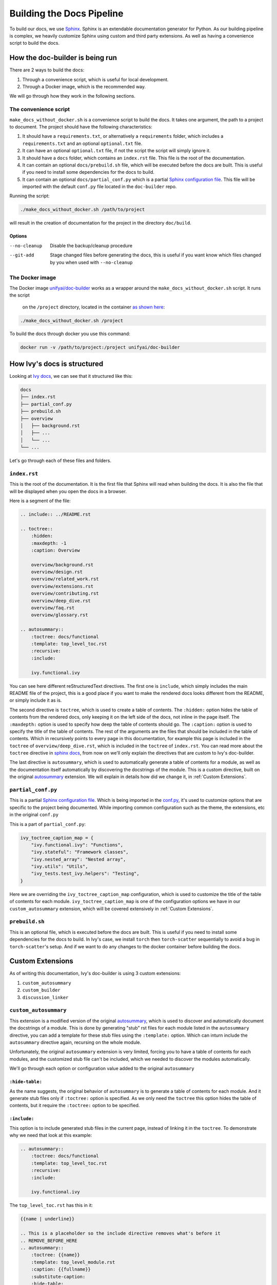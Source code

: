 Building the Docs Pipeline
==========================

.. _Sphinx: http://sphinx-doc.org/
.. _Sphinx configuration file: https://www.sphinx-doc.org/en/master/usage/configuration.html
.. _autosummary: https://www.sphinx-doc.org/en/master/usage/extensions/autosummary.html

To build our docs, we use `Sphinx`_. Sphinx is an extendable documentation generator
for Python. As our building pipeline is complex, we heavily customize Sphinx using 
custom and third party extensions. As well as having a convenience script to build
the docs.

How the doc-builder is being run
--------------------------------

There are 2 ways to build the docs:

1. Through a convenience script, which is useful for local development.
2. Through a Docker image, which is the recommended way.

We will go through how they work in the following sections.

The convenience script
~~~~~~~~~~~~~~~~~~~~~~

``make_docs_without_docker.sh`` is a convenience script to build the docs. It takes 
one argument, the path to a project to document. The project should have the following
characteristics:

1. It should have a ``requirements.txt``, or alternatively a ``requirements`` folder,
   which includes a ``requirements.txt`` and an optional ``optional.txt`` file.

2. It can have an optional ``optional.txt`` file, if not the script the script will
   simply ignore it.

3. It should have a ``docs`` folder, which contains an ``index.rst`` file. This file
   is the root of the documentation.

4. It can contain an optional ``docs/prebuild.sh`` file, which will be executed before
   the docs are built. This is useful if you need to install some dependencies for the
   docs to build.

5. It can contain an optional ``docs/partial_conf.py`` which is a partial `Sphinx
   configuration file`_.
   This file will be imported with the default ``conf.py`` file located in the 
   ``doc-builder`` repo.

Running the script:

.. code-block:: bash

    ./make_docs_without_docker.sh /path/to/project

will result in the creation of documentation for the project in the directory 
``doc/build``.

Options
"""""""

--no-cleanup    Disable the backup/cleanup procedure
--git-add       Stage changed files before generating the docs, this is useful if you
                    want know which files changed by you when used with ``--no-cleanup``

The Docker image
~~~~~~~~~~~~~~~~

The Docker image `unifyai/doc-builder <https://hub.docker.com/r/unifyai/doc-builder>`_
works as a wrapper around the ``make_docs_without_docker.sh`` script. It runs the script
 on the ``/project`` directory, located in the container `as shown here <https://github.com/unifyai/doc-builder/blob/master/Dockerfile#L20>`_:

.. code-block:: bash

    ./make_docs_without_docker.sh /project

To build the docs through docker you use this command:

.. code-block:: bash

    docker run -v /path/to/project:/project unifyai/doc-builder

How Ivy's docs is structured
-----------------------------

Looking at `Ivy docs <https://github.com/unifyai/ivy/tree/master/docs>`_, we can see 
that it structured like this:

.. code-block:: bash

    docs
    ├── index.rst
    ├── partial_conf.py
    ├── prebuild.sh
    ├── overview
    │   ├── background.rst
    │   ├── ...
    │   └── ...
    └── ...

Let's go through each of these files and folders.

``index.rst``
~~~~~~~~~~~~~

This is the root of the documentation. It is the first file that Sphinx will read when
building the docs. It is also the file that will be displayed when you open the docs
in a browser.

Here is a segment of the file:

.. code-block:: rst

    .. include:: ../README.rst

    .. toctree::
        :hidden:
        :maxdepth: -1
        :caption: Overview

        overview/background.rst
        overview/design.rst
        overview/related_work.rst
        overview/extensions.rst
        overview/contributing.rst
        overview/deep_dive.rst
        overview/faq.rst
        overview/glossary.rst

    .. autosummary::
        :toctree: docs/functional
        :template: top_level_toc.rst
        :recursive:
        :include:

        ivy.functional.ivy

You can see here different reStructuredText directives. The first one is ``include``,
which simply includes the main README file of the project, this is a good place if you
want to make the rendered docs looks different from the README, or simply include it as
is.

The second directive is ``toctree``, which is used to create a table of contents. The
``:hidden:`` option hides the table of contents from the rendered docs, only keeping it
on the left side of the docs, not inline in the page itself. The ``:maxdepth:`` option
is used to specify how deep the table of contents should go. The ``:caption:`` option
is used to specify the title of the table of contents. The rest of the arguments are
the files that should be included in the table of contents. Which in recursively points
to every page in this documentation, for example this page is included in the
``toctree`` of ``overview/deep_dive.rst``, which is included in the ``toctree`` of
``index.rst``. You can read more about the ``toctree`` directive in `sphinx docs
<https://www.sphinx-doc.org/en/master/usage/restructuredtext/directives.html#directive-toctree>`_, from 
now on we'll only explain the directives that are custom to Ivy's doc-builder.

The last directive is ``autosummary``, which is used to automatically generate a table
of contents for a module, as well as the documentation itself automatically by
discovering the docstrings of the module. This is a custom directive, built on the original
`autosummary`_
extension. We will explain in details how did we change it, in :ref:`Custom Extensions`.

``partial_conf.py``
~~~~~~~~~~~~~~~~~~~

This is a partial `Sphinx configuration file`_. Which is being imported in the 
`conf.py <https://github.com/unifyai/doc-builder/blob/master/docs/conf.py#L150>`_,
it's used to customize options that are specific to the project being documented.
While importing common configuration such as the theme, the extensions, etc in the 
original ``conf.py``

This is a part of ``partial_conf.py``:

.. code-block:: python

    ivy_toctree_caption_map = {
        "ivy.functional.ivy": "Functions",
        "ivy.stateful": "Framework classes",
        "ivy.nested_array": "Nested array",
        "ivy.utils": "Utils",
        "ivy_tests.test_ivy.helpers": "Testing",
    }

Here we are overriding the ``ivy_toctree_caption_map`` configuration, which is used to 
customize the title of the table of contents for each module. 
``ivy_toctree_caption_map`` is one of the configuration options we have in our
``custom_autosummary`` extension, which will be covered extensively in 
:ref:`Custom Extensions`.

``prebuild.sh``
~~~~~~~~~~~~~~~

This is an optional file, which is executed before the docs are built. This is useful
if you need to install some dependencies for the docs to build. In Ivy's case, we 
install ``torch`` then ``torch-scatter`` sequentially to avoid a bug in 
``torch-scatter``'s setup. And if we want to do any changes to the docker container
before building the docs.

Custom Extensions
-----------------

As of writing this documentation, Ivy's doc-builder is using 3 custom extensions:

1. ``custom_autosummary``
2. ``custom_builder``
3. ``discussion_linker``

``custom_autosummary``
~~~~~~~~~~~~~~~~~~~~~~

This extension is a modified version of the original `autosummary`_, which is used to
discover and automatically document the docstrings of a module. This is done by
generating "stub" rst files for each module listed in the ``autosummary`` directive,
you can add a template for these stub files using the ``:template:`` option. Which can
inturn include the ``autosummary`` directive again, recursing on the whole module.

Unfortunately, the original ``autosummary`` extension is very limited, forcing you to
have a table of contents for each modules, and the customized stub file can't be 
included, which we needed to discover the modules automatically.

We'll go through each option or configuration value added to the original ``autosummary``

``:hide-table:``
""""""""""""""""

As the name suggests, the original behavior of ``autosummary`` is to generate a table
of contents for each module. And it generate stub files only if ``:toctree:`` option is
specified. As we only need the ``toctree`` this option hides the table of contents, but
it require the ``:toctree:`` option to be specified.

``:include:``
"""""""""""""

This option is to include generated stub files in the current page, instead of linking
it in the ``toctree``. To demonstrate why we need that look at this example:

.. code-block:: rst

    .. autosummary::
        :toctree: docs/functional
        :template: top_level_toc.rst
        :recursive:
        :include:

        ivy.functional.ivy

The ``top_level_toc.rst`` has this in it:

.. code-block:: rst

    {{name | underline}}

    .. This is a placeholder so the include directive removes what's before it
    .. REMOVE_BEFORE_HERE
    .. autosummary::
        :toctree: {{name}}
        :template: top_level_module.rst
        :caption: {{fullname}}
        :substitute-caption:
        :hide-table:
        :fix-directory:
    {% for submodule in modules %}
    {{ submodule }}
    {%- endfor %}


So, the stub file generated from the ``autosummary`` directive should be another 
``autosummary`` directive, which will discover the modules in the ``ivy.functional.ivy``
module.

So what we do is including that generated stub file into the ``index.rst`` file, which 
will discover all modules under ``ivy.functional.ivy`` for us instead of writing it by
hand.

    ℹ **Note:** The ``:include:`` option is only available if the ``:toctree:`` option
    is specified.

..

    ℹ **Note:** If you use ``:include:`` option, the template you use should have the
    ``REMOVE_BEFORE_HERE`` comment, which is used to remove the content before it.

    This is used because each file should have a title, which we don't include, so you
    can see that the ``REMOVE_BEFORE_HERE`` comment is written after the title.

``:fix-directory:``
"""""""""""""""""""

Because of the nature of the ``autosummary`` directive, it generates stub files relative
to the current file. If we used include, and there is an ``autosummary`` directive in
the stub file, this directive will become invalid, because sphinx include the stub file
by substitution.

Let's assume you have a file called ``index.rst`` which has this in it:

.. code-block:: rst

    .. autosummary::
        :toctree: toctree
        :template: top_level_toc.rst
        :recursive:
        :include:

        module

Let's assume that ``module`` have 2 submodules ``foo``, and ``bar``, then the generated
stub file will be:

.. code-block:: rst

    module
    ======

    .. This is a placeholder so the include directive removes what's before it
    .. REMOVE_BEFORE_HERE
    .. autosummary::
        :toctree: module
        :template: top_level_module.rst
        :caption: module
        :substitute-caption:
        :hide-table:
        :fix-directory:

        foo
        bar

and the file structure of the generated docs will be:

.. code-block:: text

    index.rst
    toctree/
        module.rst
        module/
            foo.rst
            bar.rst

The problem resides that now we include ``module.rst`` in ``index.rst``. So if we wanted
to visualize what the ``index.rst`` will look like, we will have this:

.. code-block:: rst

    .. autosummary::
        :toctree: module
        :template: top_level_module.rst
        :caption: module
        :substitute-caption:
        :hide-table:
        :fix-directory:

        foo
        bar

The ``:toctree:`` option is now invalid, because it's now pointing to the 
``module`` directory, which doesn't exist in the root folder.

So, the ``:fix-directory:`` option is used to fix this problem, by changing the 
``:toctree:`` option to point to the correct directory. This is done by finding 
the directory that has been skipped by the ``include`` directive.

    ⚠️ **Warning:** Avoid giving ``:toctree:`` a name that is the same as the name of
    the module, because of the way the ``:fix-directory:`` option works, it get confused
    with multiple directories with the same name.

    If you get ``Could not find a single candidate for <> while fixing toctree path.`` 
    warning, this is probably its cause.

``:substitute-caption:``
""""""""""""""""""""""""

This option looks into the caption of the ``autosummary`` directive, and replace the 
values found in ``ivy_toctree_caption_map``. This useful because in the 
``top_level_module.rst`` we put the name of the module as a caption, because we can't
infer the caption directly within sphinx.

An example of ``ivy_toctree_caption_map`` can be found in the ``partial_conf.py`` file:

.. code-block:: python

    ivy_toctree_caption_map = {
        "ivy.functional.ivy": "Functions",
        "ivy.stateful": "Framework classes",
        "ivy.nested_array": "Nested array",
        "ivy.utils": "Utils",
        "ivy_tests.test_ivy.helpers": "Testing",
    }

``custom_builder``
~~~~~~~~~~~~~~~~~~

The custom builder now is a simple layer that executes while building the HTML files,
it's currently searching for ``ivy.functional.ivy`` and replacing it with ``ivy.``.

It can be expanded in the future to do more postprocessing.

``discussion_linker``
~~~~~~~~~~~~~~~~~~~~~

Discussion linker is a simple extension that adds a link to our discord server, as well
as specific discussion boards for each modules.

The directive is included like this:

.. code-block:: rst

    .. discussion-links:: module.foo


First it will look for ``discussion_channel_map`` configuration, in Ivy it looks like 
this:

.. code-block:: python

    discussion_channel_map = {
        ...,
        "ivy.functional.ivy.creation": ["1000043690254946374", "1028298816526499912"],
        "ivy.functional.ivy.data_type": ["1000043749088436315", "1028298847950225519"],
        ...,
    }

The key is the module name, if it's not found the ``discussion-link`` directive will
render an empty node. The first value in the list is the channel id of the module, and
the second is forum id of the module.

The output string is generated by a series of replaces on template strings, which are
customizable using the config. To understand how it works, let's look at the default
configurations and their values:

- ``discussion_paragraph``: ``"This should have hopefully given you an overview of the 
  {{submodule}} submodule, if you have any questions, please feel free to reach out on 
  our [discord]({{discord_link}}) in the [{{submodule}} channel]({{channel_link}}) or in
  the [{{submodule}} forum]({{forum_link}})!"``
- ``discord_link``: ``"https://discord.gg/ZVQdvbzNQJ"``
- ``channel_link``: ``"https://discord.com/channels/799879767196958751/{{channel_id}}"``
- ``forum_link``: ``"https://discord.com/channels/799879767196958751/{{forum_id}}"``

Here is an example of how it works for ``ivy.functional.ivy.creation``:

1. First we resolve the ``{{submodule}}`` template string, which is the last part of the
   module name, in this case it's ``creation``.

   The result will be like this:

    This should have hopefully given you an overview of the 
    **creation** submodule, if you have any questions, please feel free to reach out on 
    our [discord]({{discord_link}}) in the [**creation** channel]({{channel_link}}) or in
    the [**creation** forum]({{forum_link}})!

2. Then we resolve the ``{{discord_link}}`` template string.

   The result will be like this:
    
    This should have hopefully given you an overview of the 
    creation submodule, if you have any questions, please feel free to reach out on 
    our [discord](**https://discord.gg/ZVQdvbzNQJ**) in the [creation channel]({{channel_link}}) or in
    the [creation forum]({{forum_link}})!

3. Then we resolve the ``{{channel_link}}`` template string.

   The result will be like this:
    
    This should have hopefully given you an overview of the 
    creation submodule, if you have any questions, please feel free to reach out on 
    our [discord](\https://discord.gg/ZVQdvbzNQJ) in the [creation channel](**https://discord.com/channels/799879767196958751/{{channel_id}}**) or in
    the [creation forum]({{forum_link}})!

4. Then we resolve the ``{{forum_link}}`` template string.

   The result will be like this:
    
    This should have hopefully given you an overview of the 
    creation submodule, if you have any questions, please feel free to reach out on 
    our [discord](\https://discord.gg/ZVQdvbzNQJ) in the [creation channel](\https://discord.com/channels/799879767196958751/{{channel_id}}) or in
    the [creation forum](**https://discord.com/channels/799879767196958751/{{forum_id}}**)!

5. We finally resolve ``{{channel_id}}`` and ``{{forum_id}}`` template strings.

   The result will be like this:
    
    This should have hopefully given you an overview of the 
    creation submodule, if you have any questions, please feel free to reach out on 
    our [discord](\https://discord.gg/ZVQdvbzNQJ) in the [creation channel](\https://discord.com/channels/799879767196958751/**1000043690254946374**) or in
    the [creation forum](\https://discord.com/channels/799879767196958751/**1028298816526499912**)!

6. After that we render the node paragraph as if it's a Markdown text resulting this:

    This should have hopefully given you an overview of the 
    creation submodule, if you have any questions, please feel free to reach out on 
    our `discord <https://discord.gg/ZVQdvbzNQJ>`_ in the `creation channel 
    <https://discord.com/channels/799879767196958751/1000043690254946374>`_ or in the
    `creation forum <https://discord.com/channels/799879767196958751/1028298816526499912>`_!

All of the above template strings can be customized using the configuration, so feel free
to change them to your liking.
